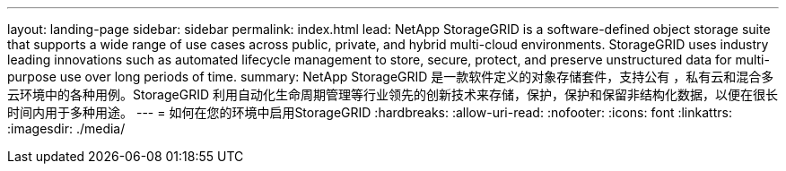 ---
layout: landing-page 
sidebar: sidebar 
permalink: index.html 
lead: NetApp StorageGRID is a software-defined object storage suite that supports a wide range of use cases across public, private, and hybrid multi-cloud environments. StorageGRID uses industry leading innovations such as automated lifecycle management to store, secure, protect, and preserve unstructured data for multi-purpose use over long periods of time. 
summary: NetApp StorageGRID 是一款软件定义的对象存储套件，支持公有 ，私有云和混合多云环境中的各种用例。StorageGRID 利用自动化生命周期管理等行业领先的创新技术来存储，保护，保护和保留非结构化数据，以便在很长时间内用于多种用途。 
---
= 如何在您的环境中启用StorageGRID
:hardbreaks:
:allow-uri-read: 
:nofooter: 
:icons: font
:linkattrs: 
:imagesdir: ./media/


